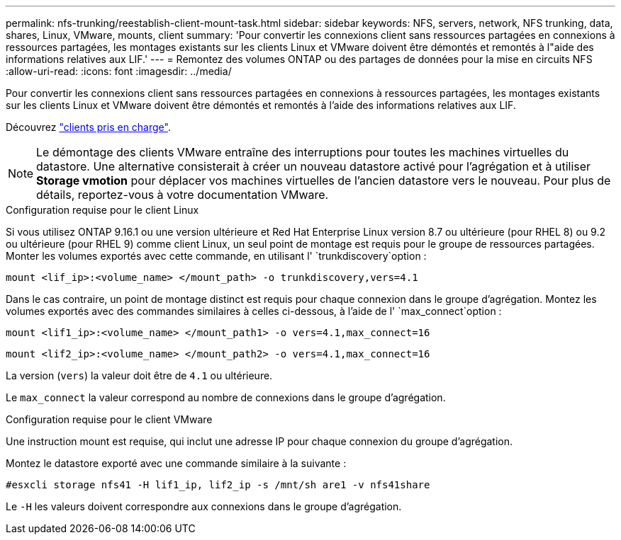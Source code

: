 ---
permalink: nfs-trunking/reestablish-client-mount-task.html 
sidebar: sidebar 
keywords: NFS, servers, network, NFS trunking, data, shares, Linux, VMware, mounts, client 
summary: 'Pour convertir les connexions client sans ressources partagées en connexions à ressources partagées, les montages existants sur les clients Linux et VMware doivent être démontés et remontés à l"aide des informations relatives aux LIF.' 
---
= Remontez des volumes ONTAP ou des partages de données pour la mise en circuits NFS
:allow-uri-read: 
:icons: font
:imagesdir: ../media/


[role="lead"]
Pour convertir les connexions client sans ressources partagées en connexions à ressources partagées, les montages existants sur les clients Linux et VMware doivent être démontés et remontés à l'aide des informations relatives aux LIF.

Découvrez link:index.html#supported-clients["clients pris en charge"].


NOTE: Le démontage des clients VMware entraîne des interruptions pour toutes les machines virtuelles du datastore. Une alternative consisterait à créer un nouveau datastore activé pour l'agrégation et à utiliser *Storage vmotion* pour déplacer vos machines virtuelles de l'ancien datastore vers le nouveau. Pour plus de détails, reportez-vous à votre documentation VMware.

[role="tabbed-block"]
====
.Configuration requise pour le client Linux
--
Si vous utilisez ONTAP 9.16.1 ou une version ultérieure et Red Hat Enterprise Linux version 8.7 ou ultérieure (pour RHEL 8) ou 9.2 ou ultérieure (pour RHEL 9) comme client Linux, un seul point de montage est requis pour le groupe de ressources partagées. Monter les volumes exportés avec cette commande, en utilisant l' `trunkdiscovery`option :

[source, cli]
----
mount <lif_ip>:<volume_name> </mount_path> -o trunkdiscovery,vers=4.1
----
Dans le cas contraire, un point de montage distinct est requis pour chaque connexion dans le groupe d'agrégation. Montez les volumes exportés avec des commandes similaires à celles ci-dessous, à l'aide de l' `max_connect`option :

[source, cli]
----
mount <lif1_ip>:<volume_name> </mount_path1> -o vers=4.1,max_connect=16
----
[source, cli]
----
mount <lif2_ip>:<volume_name> </mount_path2> -o vers=4.1,max_connect=16
----
La version (`vers`) la valeur doit être de `4.1` ou ultérieure.

Le `max_connect` la valeur correspond au nombre de connexions dans le groupe d'agrégation.

--
.Configuration requise pour le client VMware
--
Une instruction mount est requise, qui inclut une adresse IP pour chaque connexion du groupe d'agrégation.

Montez le datastore exporté avec une commande similaire à la suivante :

`#esxcli storage nfs41 -H lif1_ip, lif2_ip -s /mnt/sh are1 -v nfs41share`

Le `-H` les valeurs doivent correspondre aux connexions dans le groupe d'agrégation.

--
====